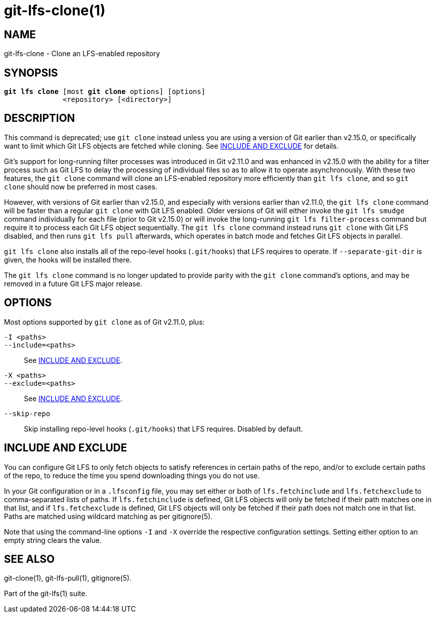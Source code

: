 = git-lfs-clone(1)

== NAME

git-lfs-clone - Clone an LFS-enabled repository

== SYNOPSIS

[source,console,subs="verbatim,quotes",role=synopsis]
----
*git lfs clone* [most *git clone* options] [options]
              <repository> [<directory>]
----

== DESCRIPTION

This command is deprecated; use `git clone` instead unless you are using
a version of Git earlier than v2.15.0, or specifically want to limit which
Git LFS objects are fetched while cloning. See <<_include_and_exclude>>
for details.

Git's support for long-running filter processes was introduced in Git
v2.11.0 and was enhanced in v2.15.0 with the ability for a filter process
such as Git LFS to delay the processing of individual files so as to allow
it to operate asynchronously. With these two features, the `git clone`
command will clone an LFS-enabled repository more efficiently than
`git lfs clone`, and so `git clone` should now be preferred in most cases.

However, with versions of Git earlier than v2.15.0, and especially with
versions earlier than v2.11.0, the `git lfs clone` command will be faster
than a regular `git clone` with Git LFS enabled. Older versions of Git will
either invoke the `git lfs smudge` command individually for each file (prior
to Git v2.15.0) or will invoke the long-running `git lfs filter-process`
command but require it to process each Git LFS object sequentially. The
`git lfs clone` command instead runs `git clone` with Git LFS disabled,
and then runs `git lfs pull` afterwards, which operates in batch mode
and fetches Git LFS objects in parallel.

`git lfs clone` also installs all of the repo-level hooks (`.git/hooks`)
that LFS requires to operate. If `--separate-git-dir` is given, the
hooks will be installed there.

The `git lfs clone` command is no longer updated to provide parity with
the `git clone` command's options, and may be removed in a future
Git LFS major release.

== OPTIONS

Most options supported by `git clone` as of Git v2.11.0, plus:

`-I <paths>`::
`--include=<paths>`::
  See <<_include_and_exclude>>.
`-X <paths>`::
`--exclude=<paths>`::
  See <<_include_and_exclude>>.
`--skip-repo`::
  Skip installing repo-level hooks (`.git/hooks`) that LFS
  requires. Disabled by default.

== INCLUDE AND EXCLUDE

You can configure Git LFS to only fetch objects to satisfy references in
certain paths of the repo, and/or to exclude certain paths of the repo,
to reduce the time you spend downloading things you do not use.

In your Git configuration or in a `.lfsconfig` file, you may set either
or both of `lfs.fetchinclude` and `lfs.fetchexclude` to comma-separated
lists of paths. If `lfs.fetchinclude` is defined, Git LFS objects will
only be fetched if their path matches one in that list, and if
`lfs.fetchexclude` is defined, Git LFS objects will only be fetched if
their path does not match one in that list. Paths are matched using
wildcard matching as per gitignore(5).

Note that using the command-line options `-I` and `-X` override the
respective configuration settings. Setting either option to an empty
string clears the value.

== SEE ALSO

git-clone(1), git-lfs-pull(1), gitignore(5).

Part of the git-lfs(1) suite.

